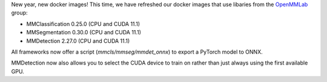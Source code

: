 .. title: OpenMMLab Docker images
.. slug: 2023-01-20-openmmlab-docker-images
.. date: 2023-01-20 13:30:00 UTC+13:00
.. tags: release
.. category: docker
.. link: 
.. description: 
.. type: text

New year, new docker images! This time, we have refreshed our docker images that
use libaries from the `OpenMMLab <https://github.com/open-mmlab>`__ group:

* MMClassification 0.25.0 (CPU and CUDA 11.1)
* MMSegmentation 0.30.0 (CPU and CUDA 11.1)
* MMDetection 2.27.0 (CPU and CUDA 11.1)

All frameworks now offer a script (`mmcls/mmseg/mmdet_onnx`) to export a PyTorch model to ONNX.

MMDetection now also allows you to select the CUDA device to train on rather
than just always using the first available GPU.
